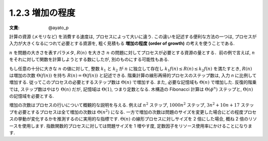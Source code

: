 1.2.3 増加の程度
======================

:文責: @ayato_p

計算の資源 (メモリなど) を消費する速度は, プロセスによって大いに違う. この違いを記述する便利な方法の一つは, プロセスが入力が大きくなるにつれて必要とする資源を, 粗く見積もる **増加の程度 (order of growth)** の考えを使うことである.

:math:`n` を問題の大きさを表すパラメタ, :math:`R(n)` を大きさ :math:`n` の問題に対してプロセスが必要とする資源の量とする．前の例で言えば, :math:`n` をそれに対して関数を計算しようとする数にしたが, 別のものにする可能性もある.

もし任意の十分に大きな :math:`n` の値に対して, 整数 :math:`k_1` と :math:`k_2` が :math:`n` に独立して存在し :math:`k_1f(n) \leq R(n) \leq k_2f(n)` を満たすとき, :math:`R(n)` は増加の次数 :math:`\Theta(f(n))` を持ち :math:`R(n) = \Theta(f(n))` と記述できる. 階乗計算の線形再帰的プロセスのステップ数は, 入力 `n` に比例して増加する. 従ってこのプロセスの必要とするステップ数は :math:`\Theta(n)` で増加する. また, 必要な記憶域も :math:`\Theta(n)` で増加した. 反復的階乗では, ステップ数はやはり :math:`\Theta(n)` だが, 記憶域は :math:`\Theta(1)`, つまり定数となる. 木構造の Fibonacci 計算は :math:`\Theta(\phi^n)` ステップと, :math:`\Theta(n)` の記憶域を必要とする.

増加の次数はプロセスの行いについて概観的な説明を与える. 例えば :math:`n^2` ステップ, :math:`1000n^2` ステップ, :math:`3n^2+10n+17` ステップを必要とするプロセスは全て増加の次数は :math:`\Theta(n^2)` になる. 一方で増加の次数は問題のサイズを変更した場合にどの程度プロセスの挙動が変化するかを推測するのに実用的な指標です. :math:`\Theta(n)` の線形プロセスに対しサイズを 2 倍にした場合, 概ね 2 倍のリソースを使用します. 指数関数的プロセスに対しては問題サイズを 1 増やす度, 定数因子をリソース使用率にかけることになります.
